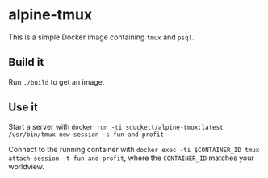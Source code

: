 * alpine-tmux
This is a simple Docker image containing =tmux= and =psql=.

** Build it
Run =./build= to get an image.

** Use it
Start a server with =docker run -ti sduckett/alpine-tmux:latest /usr/bin/tmux new-session -s fun-and-profit=

Connect to the running container with =docker exec -ti $CONTAINER_ID tmux
attach-session -t fun-and-profit=, where the =CONTAINER_ID= matches your worldview.
